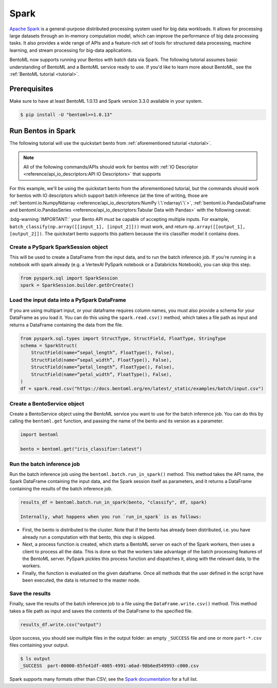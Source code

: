 =====
Spark
=====

`Apache Spark <https://spark.apache.org/>`_ is a general-purpose distributed processing system used for big data workloads. It allows for processing large datasets through an in-memory computation model, which can improve the performance of big data processing tasks. It also provides a wide range of APIs and a feature-rich set of tools for structured data processing, machine learning, and stream processing for big-data applications.

BentoML now supports running your Bentos with batch data via Spark. The following tutorial assumes basic understanding of BentoML and a BentoML service ready to use. If you'd like to learn more about BentoML, see the :ref:`BentoML tutorial <tutorial>`.

Prerequisites
#############

Make sure to have at least BentoML 1.0.13 and Spark version 3.3.0 available in your system.

.. code-block:: bash

	$ pip install -U "bentoml>=1.0.13"


Run Bentos in Spark
###################

The following tutorial will use the quickstart bento from :ref:`aforementioned tutorial <tutorial>`.

.. note::

	All of the following commands/APIs should work for bentos with :ref:`IO Descriptor <reference/api_io_descriptors:API IO Descriptors>` that supports 

For this example, we'll be using the quickstart bento from the aforementioned tutorial, but the
commands should work for bentos with IO descriptors which support batch inference (at the time of writing, those are 
:ref:`bentoml.io.NumpyNdarray <reference/api_io_descriptors:NumPy \`\`ndarray\`\`>`,
:ref:`bentoml.io.PandasDataFrame and bentoml.io.PandasSeries <reference/api_io_descriptors:Tabular Data with Pandas>`
with the following caveat:

:bdg-warning:`IMPORTANT:` your Bento API must be capable of accepting multiple inputs. For example,
``batch_classify(np.array([[input_1], [input_2]]))`` must work, and return
``np.array([[output_1], [output_2]])``. The quickstart bento supports this pattern because the iris
classifier model it contains does.

Create a PySpark SparkSession object
^^^^^^^^^^^^^^^^^^^^^^^^^^^^^^^^^^^^

This will be used to create a DataFrame from the input
data, and to run the batch inference job. If you're running in a notebook with spark already
(e.g. a VertexAI PySpark notebook or a Databricks Notebook), you can skip this step.

.. code-block:: python

    from pyspark.sql import SparkSession
    spark = SparkSession.builder.getOrCreate()

Load the input data into a PySpark DataFrame
^^^^^^^^^^^^^^^^^^^^^^^^^^^^^^^^^^^^^^^^^^^^

If you are using multipart input, or your dataframe
requires column names, you must also provide a schema for your DataFrame as you load it. You can
do this using the ``spark.read.csv()`` method, which takes a file path as input and returns a
DataFrame containing the data from the file.

.. code-block:: python

    from pyspark.sql.types import StructType, StructField, FloatType, StringType
    schema = SparkStruct(
        StructField(name=”sepal_length”, FloatType(), False),
        StructField(name=”sepal_width”, FloatType(), False),
        StructField(name=”petal_length”, FloatType(), False),
        StructField(name=”petal_width”, FloatType(), False),
    )
    df = spark.read.csv("https://docs.bentoml.org/en/latest/_static/examples/batch/input.csv")

Create a BentoService object
^^^^^^^^^^^^^^^^^^^^^^^^^^^^

Create a BentoService object using the BentoML service you want to use for the batch inference
job. You can do this by calling the ``bentoml.get`` function, and passing the name of the bento
and its version as a parameter.

.. code-block:: python

    import bentoml

    bento = bentoml.get("iris_classifier:latest")

Run the batch inference job
^^^^^^^^^^^^^^^^^^^^^^^^^^^

Run the batch inference job using the ``bentoml.batch.run_in_spark()`` method. This method takes
the API name, the Spark DataFrame containing the input data, and the Spark session itself as
parameters, and it returns a DataFrame containing the results of the batch inference job.

.. code-block:: python

    results_df = bentoml.batch.run_in_spark(bento, "classify", df, spark)

    Internally, what happens when you run `run_in_spark` is as follows:

* First, the bento is distributed to the cluster. Note that if the bento has already been
  distributed, i.e. you have already run a computation with that bento, this step is skipped.

* Next, a process function is created, which starts a BentoML server on each of the Spark workers,
  then uses a client to process all the data. This is done so that the workers take advantage of the
  batch processing features of the BentoML server. PySpark pickles this process function and
  dispatches it, along with the relevant data, to the workers.

* Finally, the function is evaluated on the given dataframe. Once all methods that the user defined
  in the script have been executed, the data is returned to the master node.

Save the results
^^^^^^^^^^^^^^^^

Finally, save the results of the batch inference job to a file using the
``DataFrame.write.csv()`` method. This method takes a file path as input and saves the contents
of the DataFrame to the specified file.

.. code-block:: python

    results_df.write.csv("output")

Upon success, you should see multiple files in the output folder: an empty ``_SUCCESS`` file and
one or more ``part-*.csv`` files containing your output.

.. code-block:: bash

    $ ls output
    _SUCCESS  part-00000-85fe41df-4005-4991-a6ad-98b6ed549993-c000.csv

Spark supports many formats other than CSV; see the `Spark documentation
<https://spark.apache.org/docs/latest/api/python//reference/pyspark.sql/api/pyspark.sql.DataFrameWriter.html#pyspark.sql.DataFrameWriter>`_
for a full list.
